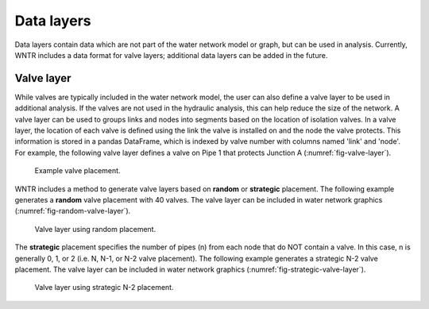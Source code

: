 .. raw:: latex

    \clearpage
	
Data layers
======================================

Data layers contain data which are not part of the water network model or graph, but can be used in analysis.
Currently, WNTR includes a data format for valve layers; additional data layers can be added in the future.

.. _valvelayer:

Valve layer
------------

While valves are typically included in the water network model, the user can also define a valve layer to be used in additional analysis.
If the valves are not used in the hydraulic analysis, this can help reduce the size of the network.
A valve layer can be used to groups links and nodes into segments based on the location of isolation valves.
In a valve layer, the location of each valve is defined using the link the valve is installed on 
and the node the valve protects. This information is stored in a pandas DataFrame, which is indexed by valve 
number with columns named 'link' and 'node'. 
For example, the following valve layer defines a valve on Pipe 1 that protects Junction A (:numref:`fig-valve-layer`).

.. doctest::
    :hide:

    >>> import wntr
    >>> import networkx as nx
    >>> import numpy as np
    >>> import pandas as pd
    >>> import matplotlib.pylab as plt
    >>> try:
    ...    wn = wntr.network.model.WaterNetworkModel('../examples/networks/Net3.inp')
    ... except:
    ...    wn = wntr.network.model.WaterNetworkModel('examples/networks/Net3.inp')
    >>> np.random.seed(123)
    >>> valve_layer = pd.DataFrame(columns=['link', 'node'])
    >>> valve_layer.loc[0] = ['1', 'A']
    
.. doctest::

    >>> print(valve_layer)
      link node
    0    1    A
    
.. _fig-valve-layer:
.. figure:: figures/valve_layer.png
   :width: 600
   :alt: Valve placement

   Example valve placement.

WNTR includes a method to generate valve layers based on **random** or **strategic** placement.  
The following example generates a **random** valve placement with 40 valves.  
The valve layer can be included in water network graphics (:numref:`fig-random-valve-layer`).

.. doctest::

    >>> random_valve_layer = wntr.network.generate_valve_layer(wn, 'random', 40)
    >>> print(random_valve_layer.head())
      link node
    0  317  273
    1  221  161
    2  283  239
    3  295  249
    4  303  257
    >>> nodes, edges = wntr.graphics.plot_network(wn, node_size=7, 
    ...     valve_layer=random_valve_layer)
    
.. doctest::
    :hide:

    >>> plt.tight_layout()
    >>> plt.savefig('random_valve_layer.png', dpi=300)
    
.. _fig-random-valve-layer:
.. figure:: figures/random_valve_layer.png
   :width: 640
   :alt: Valve layer

   Valve layer using random placement.
   
The **strategic** placement specifies the number of pipes (n) from each node that do NOT contain a valve.  
In this case, n is generally 0, 1, or 2 (i.e. N, N-1, or N-2 valve placement).
The following example generates a strategic N-2 valve placement.
The valve layer can be included in water network graphics (:numref:`fig-strategic-valve-layer`).

.. doctest::

    >>> strategic_valve_layer = wntr.network.generate_valve_layer(wn, 'strategic', 2)
    >>> nodes, edges = wntr.graphics.plot_network(wn, node_size=7, 
    ...     valve_layer=strategic_valve_layer)
    
.. doctest::
    :hide:

    >>> plt.tight_layout()
    >>> plt.savefig('strategic_valve_layer.png', dpi=300)
    
.. _fig-strategic-valve-layer:
.. figure:: figures/strategic_valve_layer.png
   :width: 640
   :alt: Valve layer
   
   Valve layer using strategic N-2 placement.